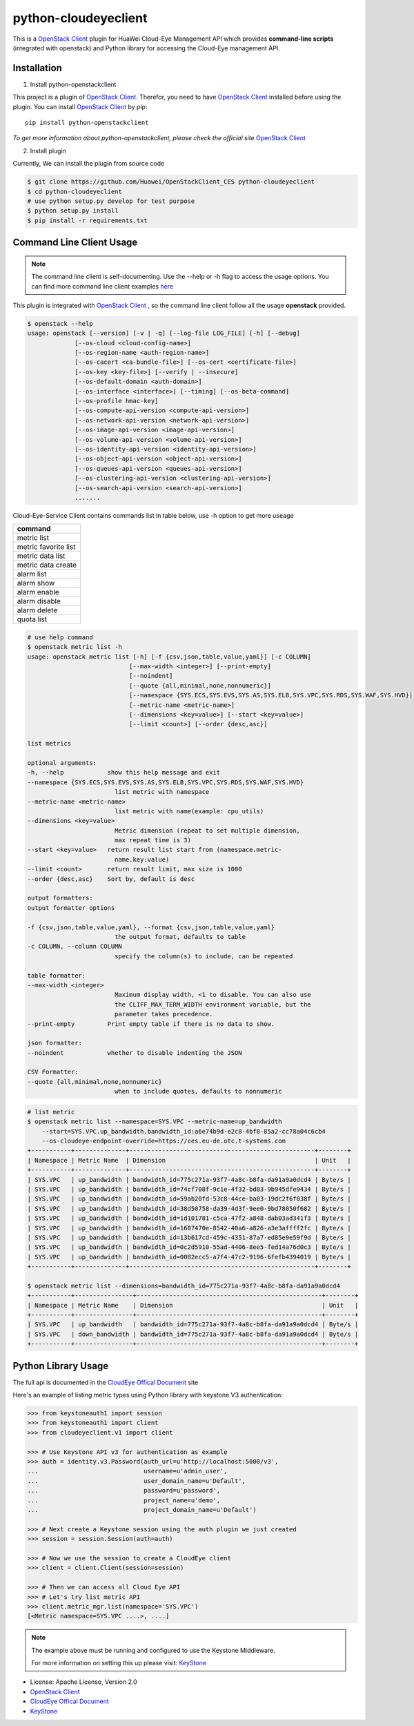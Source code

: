 python-cloudeyeclient
=====================

This is a `OpenStack Client`_ plugin for HuaWei Cloud-Eye Management API which
provides **command-line scripts** (integrated with openstack) and Python library for
accessing the Cloud-Eye management API.


Installation
------------

1. Install python-openstackclient

This project is a plugin of  `OpenStack Client`_. Therefor, you need
to have `OpenStack Client`_ installed before using the plugin. You can
install `OpenStack Client`_ by pip::

    pip install python-openstackclient

*To get more information about python-openstackclient, please check the
official site* `OpenStack Client`_

2. Install plugin

Currently, We can install the plugin from source code

.. code:: console

    $ git clone https://github.com/Huawei/OpenStackClient_CES python-cloudeyeclient
    $ cd python-cloudeyeclient
    # use python setup.py develop for test purpose
    $ python setup.py install
    $ pip install -r requirements.txt


Command Line Client Usage
-----------------------------------------

.. note::

    The command line client is self-documenting. Use the --help or -h flag to access the usage options.
    You can find more command line client examples `here <./commands.rst>`_


This plugin is integrated with `OpenStack Client`_ , so the command line client
follow all the usage **openstack** provided.

.. code:: console

    $ openstack --help
    usage: openstack [--version] [-v | -q] [--log-file LOG_FILE] [-h] [--debug]
                 [--os-cloud <cloud-config-name>]
                 [--os-region-name <auth-region-name>]
                 [--os-cacert <ca-bundle-file>] [--os-cert <certificate-file>]
                 [--os-key <key-file>] [--verify | --insecure]
                 [--os-default-domain <auth-domain>]
                 [--os-interface <interface>] [--timing] [--os-beta-command]
                 [--os-profile hmac-key]
                 [--os-compute-api-version <compute-api-version>]
                 [--os-network-api-version <network-api-version>]
                 [--os-image-api-version <image-api-version>]
                 [--os-volume-api-version <volume-api-version>]
                 [--os-identity-api-version <identity-api-version>]
                 [--os-object-api-version <object-api-version>]
                 [--os-queues-api-version <queues-api-version>]
                 [--os-clustering-api-version <clustering-api-version>]
                 [--os-search-api-version <search-api-version>]
                 .......


Cloud-Eye-Service Client contains commands list in table below, use -h option to get more useage

+----------------------+
| command              |
+======================+
| metric list          |
+----------------------+
| metric favorite list |
+----------------------+
| metric data list     |
+----------------------+
| metric data create   |
+----------------------+
| alarm list           |
+----------------------+
| alarm show           |
+----------------------+
| alarm enable         |
+----------------------+
| alarm disable        |
+----------------------+
| alarm delete         |
+----------------------+
| quota list           |
+----------------------+




.. code:: console

    # use help command 
    $ openstack metric list -h
    usage: openstack metric list [-h] [-f {csv,json,table,value,yaml}] [-c COLUMN]
                                [--max-width <integer>] [--print-empty]
                                [--noindent]
                                [--quote {all,minimal,none,nonnumeric}]
                                [--namespace {SYS.ECS,SYS.EVS,SYS.AS,SYS.ELB,SYS.VPC,SYS.RDS,SYS.WAF,SYS.HVD}]
                                [--metric-name <metric-name>]
                                [--dimensions <key=value>] [--start <key=value>]
                                [--limit <count>] [--order {desc,asc}]

    list metrics

    optional arguments:
    -h, --help            show this help message and exit
    --namespace {SYS.ECS,SYS.EVS,SYS.AS,SYS.ELB,SYS.VPC,SYS.RDS,SYS.WAF,SYS.HVD}
                            list metric with namespace
    --metric-name <metric-name>
                            list metric with name(example: cpu_utils)
    --dimensions <key=value>
                            Metric dimension (repeat to set multiple dimension,
                            max repeat time is 3)
    --start <key=value>   return result list start from (namespace.metric-
                            name.key:value)
    --limit <count>       return result limit, max size is 1000
    --order {desc,asc}    Sort by, default is desc

    output formatters:
    output formatter options

    -f {csv,json,table,value,yaml}, --format {csv,json,table,value,yaml}
                            the output format, defaults to table
    -c COLUMN, --column COLUMN
                            specify the column(s) to include, can be repeated

    table formatter:
    --max-width <integer>
                            Maximum display width, <1 to disable. You can also use
                            the CLIFF_MAX_TERM_WIDTH environment variable, but the
                            parameter takes precedence.
    --print-empty         Print empty table if there is no data to show.

    json formatter:
    --noindent            whether to disable indenting the JSON

    CSV Formatter:
    --quote {all,minimal,none,nonnumeric}
                            when to include quotes, defaults to nonnumeric



.. code:: console

    # list metric 
    $ openstack metric list --namespace=SYS.VPC --metric-name=up_bandwidth
        --start=SYS.VPC.up_bandwidth.bandwidth_id:a6e74b9d-e2c8-4bf8-85a2-cc78a04c6cb4
        --os-cloudeye-endpoint-override=https://ces.eu-de.otc.t-systems.com
    +-----------+--------------+---------------------------------------------------+--------+
    | Namespace | Metric Name  | Dimension                                         | Unit   |
    +-----------+--------------+---------------------------------------------------+--------+
    | SYS.VPC   | up_bandwidth | bandwidth_id=775c271a-93f7-4a8c-b8fa-da91a9a0dcd4 | Byte/s |
    | SYS.VPC   | up_bandwidth | bandwidth_id=74cf708f-9c1e-4f32-bd83-9b945dfe9434 | Byte/s |
    | SYS.VPC   | up_bandwidth | bandwidth_id=59ab20fd-53c8-44ce-ba03-19dc2f6f038f | Byte/s |
    | SYS.VPC   | up_bandwidth | bandwidth_id=38d50758-da39-4d3f-9ee0-9bd78050f682 | Byte/s |
    | SYS.VPC   | up_bandwidth | bandwidth_id=1d101781-c5ca-47f2-a848-dab03ad341f3 | Byte/s |
    | SYS.VPC   | up_bandwidth | bandwidth_id=1607470e-8542-40a6-a826-a3e3affff2fc | Byte/s |
    | SYS.VPC   | up_bandwidth | bandwidth_id=13b617cd-459c-4351-87a7-ed85e9e59f9d | Byte/s |
    | SYS.VPC   | up_bandwidth | bandwidth_id=0c2d5910-55ad-4406-8ee5-fed14a76d0c3 | Byte/s |
    | SYS.VPC   | up_bandwidth | bandwidth_id=0082ecc5-a7f4-47c2-9196-6fefb4394019 | Byte/s |
    +-----------+--------------+---------------------------------------------------+--------+

    $ openstack metric list --dimensions=bandwidth_id=775c271a-93f7-4a8c-b8fa-da91a9a0dcd4
    +-----------+----------------+---------------------------------------------------+--------+
    | Namespace | Metric Name    | Dimension                                         | Unit   |
    +-----------+----------------+---------------------------------------------------+--------+
    | SYS.VPC   | up_bandwidth   | bandwidth_id=775c271a-93f7-4a8c-b8fa-da91a9a0dcd4 | Byte/s |
    | SYS.VPC   | down_bandwidth | bandwidth_id=775c271a-93f7-4a8c-b8fa-da91a9a0dcd4 | Byte/s |
    +-----------+----------------+---------------------------------------------------+--------+



Python Library Usage
-------------------------------

The full api is documented in the `CloudEye Offical Document`_ site

Here's an example of listing metric types using Python library with keystone V3 authentication:

.. code:: python

    >>> from keystoneauth1 import session
    >>> from keystoneauth1 import client
    >>> from cloudeyeclient.v1 import client

    >>> # Use Keystone API v3 for authentication as example
    >>> auth = identity.v3.Password(auth_url=u'http://localhost:5000/v3',
    ...                             username=u'admin_user',
    ...                             user_domain_name=u'Default',
    ...                             password=u'password',
    ...                             project_name=u'demo',
    ...                             project_domain_name=u'Default')

    >>> # Next create a Keystone session using the auth plugin we just created
    >>> session = session.Session(auth=auth)

    >>> # Now we use the session to create a CloudEye client
    >>> client = client.Client(session=session)

    >>> # Then we can access all Cloud Eye API
    >>> # Let's try list metric API
    >>> client.metric_mgr.list(namespace='SYS.VPC')
    [<Metric namespace=SYS.VPC ....>, ....]


.. note::

    The example above must be running and configured to use the Keystone Middleware.

    For more information on setting this up please visit: `KeyStone`_


* License: Apache License, Version 2.0
* `OpenStack Client`_
* `CloudEye Offical Document`_
* `KeyStone`_

.. _OpenStack Client: https://github.com/openstack/python-openstackclient
.. _CloudEye Offical Document: http://support.hwclouds.com/ces/
.. _KeyStone: http://docs.openstack.org/developer/keystoneauth/
